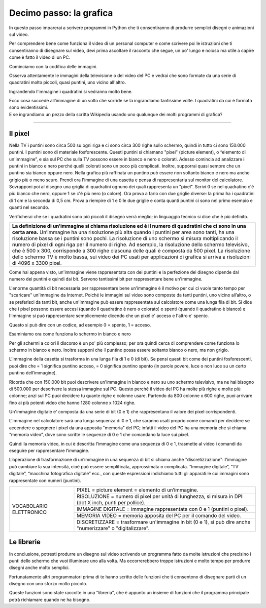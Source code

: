 Decimo passo: la grafica
========================

.. role:: blue

.. role:: boltblue

In questo passo imparerai a scrivere programmi in Python che ti consentiranno di produrre semplici disegni  e animazioni sul video.

Per comprendere bene come funziona il video di un personal computer e come scrivere poi le istruzioni che ti consentiranno di disegnare sul video, devi prima ascoltare il racconto che segue, un po' lungo e noioso ma utile a capire come è fatto il video di un PC.

:blue:`Cominciamo con la codifica delle immagini.`

Osserva attentamente le immagini della televisione o del video del PC e vedrai che sono formate da una serie di quadratini molto piccoli, quasi puntini, uno vicino all'altro.

.. image:: ../images/wikipedia.png
   :width: 200 px
   :align: center

Ingrandendo l'immagine i quadratini si vedranno  molto bene.

.. image:: ../images/faccina.png
   :width: 150 px
   :align: center

| Ecco cosa succede all’immagine di un volto che sorride se la ingrandiamo tantissime volte. I quadratini da cui è formata sono evidentissimi.
| E se ingrandiamo un pezzo della scritta Wikipedia usando uno qualunque dei molti programmi di grafica?

--------

Il pixel
--------

Nella TV i puntini sono circa 500 su ogni riga e ci sono circa 300 righe sullo schermo, quindi in tutto ci sono 150.000 puntini. I puntini sono di materiale fosforescente. Questi puntini si chiamano "pixel" (picture element), o “elemento di un'immagine”, e sia sul PC che sulla TV possono essere in bianco e nero o colorati. Adesso comincia ad analizzare i puntini in bianco e nero perché quelli colorati sono un poco più complicati. Inoltre, supporrai quasi sempre che un puntino sia bianco oppure nero. Nella grafica più raffinata un puntino può essere non soltanto bianco e nero ma anche grigio più o meno scuro.
Prendi ora l'immagine di una casetta e pensa di rappresentarla sul monitor del calcolatore. Sovrapponi poi al disegno una griglia di quadratini ognuno dei quali rappresenta un "pixel". Scrivi  0 se nel quadratino c'è più bianco che nero, oppure 1 se c'è più nero (o colore).
Ora prova a farlo con due griglie diverse: la prima ha i quadratini di 1 cm e la seconda di 0,5 cm.
Prova a riempire di 1 e 0 le due griglie e conta quanti puntini ci sono nel primo esempio e quanti nel secondo.

.. image:: ../images/casetta.png
   :width: 200 px
   :align: center

Verificherai che se i quadratini sono più piccoli il disegno verrà meglio; in linguaggio tecnico si dice che è più definito.

+-----------------------------------------------------------------------------------------------------------------------------------------------+
|**La definizione di un’immagine si chiama risoluzione ed è il numero di quadratini che ci sono in una certa area.**                            |
|Un’immagine ha una risoluzione più alta quando i puntini per area sono tanti, ha una risoluzione bassa se i puntini sono pochi.                |
|La risoluzione di uno schermo si misura moltiplicando il numero di pixel di ogni riga per il numero di righe.                                  |
|Ad esempio, la risoluzione dello schermo televisivo, che è 500 x 300, corrisponde a 300 righe ciascuna delle quali è composta da 500 pixel.    |
|La risoluzione dello schermo TV è molto bassa, sui video dei PC usati per applicazioni di grafica si arriva a risoluzioni di 4096 x 3300 pixel.|
+-----------------------------------------------------------------------------------------------------------------------------------------------+

Come hai appena visto, un'immagine viene rappresentata con dei puntini e la perfezione del disegno dipende dal numero dei puntini e quindi dai bit. Servono tantissimi bit per rappresentare bene un'immagine.

L'enorme quantità di bit necessaria per rappresentare bene un'immagine è il motivo per cui ci vuole tanto tempo per "scaricare" un'immagine da Internet. Poiché le immagini sul video sono composte da tanti puntini, uno vicino all’altro, o se preferisci da tanti bit, anche un'immagine può essere rappresentata sul calcolatore come una lunga fila di bit. Si dice che i pixel possono essere accesi (quando il quadratino è nero o colorato) o spenti (quando il quadratino è bianco) e l'immagine si può rappresentare semplicemente dicendo che un pixel e' acceso e l'altro e' spento.

Questo si può dire con un codice, ad esempio 0 = spento, 1 = acceso.

:blue:`Esaminiamo ora come funziona lo schermo in bianco e nero`

Per gli schermi a colori il discorso è un po' più complesso; per ora quindi cerca di comprendere come funziona lo schermo in bianco e nero. Inoltre supponi che il puntino possa essere soltanto bianco o nero, ma non grigio.

L'immagine della casetta si trasforma in una lunga fila di 1 e 0 (di bit). Se pensi questi bit come dei puntini fosforescenti, puoi dire che = 1 significa puntino acceso, = 0 significa puntino spento (in parole povere, luce o non luce su un certo puntino dell’immagine).

Ricorda che con 150.000 bit puoi descrivere un'immagine in bianco e nero su uno schermo televisivo, ma ne hai bisogno di 500.000 per descrivere la stessa immagine sul PC. Questo perché il video del PC ha molte più righe e molte più colonne; anzi sul PC puoi decidere tu quante righe e colonne usare. Partendo da 800 colonne x 600 righe, puoi arrivare fino ai più potenti video che hanno 1280 colonne x 1024 righe.

Un'immagine digitale e' composta da una serie di bit (0 e 1) che rappresentano il valore dei pixel corrispondenti.

L'immagine nel calcolatore sarà una lunga sequenza di 0 e 1, che saranno usati proprio come  comandi per decidere se  accendere o spegnere i pixel da una apposita "memoria" del PC; infatti il video del PC ha una memoria che si chiama “memoria video”, dove sono scritte le sequenze di 0 e 1 che comandano la luce sui pixel.

Quindi la memoria video, in cui è descritta l'immagine come una sequenza di 0 e 1, trasmette al video i comandi da eseguire per rappresentare l'immagine.

L’operazione di trasformazione di un’immagine in una sequenza di bit si chiama anche "discretizzazione": l'immagine può cambiare la sua intensità, cioè può essere semplificata, approssimata o complicata. “Immagine digitale”, “TV digitale”, “macchina fotografica digitale” ecc., con queste espressioni indichiamo tutti gli apparati le cui immagini sono rappresentate con  numeri (puntini).

+------------------------------------+---------------------------------------------------------------------------------------+
|:boltblue:`VOCABOLARIO ELETTRONICO` | :boltblue:`PIXEL` = :blue:`picture element = elemento di un’immagine.`                |
|                                    +---------------------------------------------------------------------------------------+
|                                    | :boltblue:`RISOLUZIONE` = :blue:`numero di pixel per unità di lunghezza,              |
|                                    | si misura in DPI (dot X inch, punti per pollice).`                                    |
|                                    +---------------------------------------------------------------------------------------+
|                                    | :boltblue:`IMMAGINE DIGITALE` = :blue:`immagine rappresentata con 0 e 1               |
|                                    | (puntini o pixel).`                                                                   |
|                                    +---------------------------------------------------------------------------------------+
|                                    | :boltblue:`MEMORIA VIDEO` = :blue:`memoria apposita del PC per il comando del video.` |
|                                    +---------------------------------------------------------------------------------------+
|                                    | :boltblue:`DISCRETIZZARE` = :blue:`trasformare un'immagine in bit (0 e 1), si può     |
|                                    | dire anche "numerizzare" o "digitalizzare".`                                          |
+------------------------------------+---------------------------------------------------------------------------------------+

Le librerie
-----------

In conclusione, potresti produrre un disegno sul video scrivendo un programma fatto da molte istruzioni che precisino i punti dello schermo che vuoi illuminare uno alla volta. Ma occorrerebbero troppe istruzioni e molto tempo per produrre disegni anche molto semplici.

Fortunatamente altri programmatori prima di te hanno scritto delle funzioni che ti consentono di disegnare parti di un disegno con uno sforzo molto piccolo.

Queste funzioni sono state raccolte in una "libreria", che è appunto un insieme di funzioni che il programma principale potrà richiamare quando ne ha bisogno.

